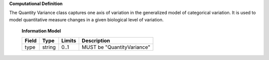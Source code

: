 **Computational Definition**

The Quantity Variance class captures one axis of variation in the generalized model of categorical variation.  It is used to model quantitative measure changes in a given biological level of variation.

    **Information Model**
    
    .. list-table::
       :class: clean-wrap
       :header-rows: 1
       :align: left
       :widths: auto
       
       *  - Field
          - Type
          - Limits
          - Description
       *  - type
          - string
          - 0..1
          - MUST be "QuantityVariance"
